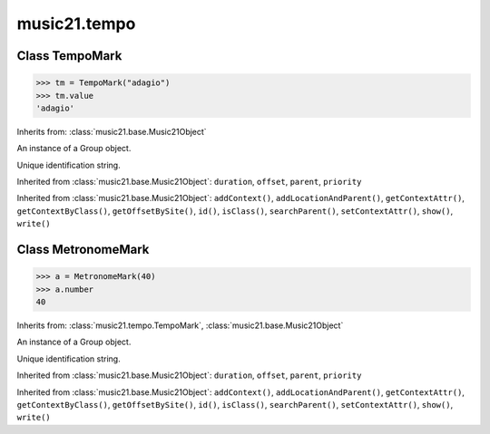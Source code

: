 .. _moduleTempo:

music21.tempo
=============

.. WARNING: DO NOT EDIT THIS FILE: AUTOMATICALLY GENERATED

.. module:: music21.tempo

Class TempoMark
---------------

.. class:: TempoMark

    

    >>> tm = TempoMark("adagio")
    >>> tm.value
    'adagio' 

    Inherits from: :class:`music21.base.Music21Object`

    .. attribute:: groups

    An instance of a Group object. 

    .. attribute:: id

    Unique identification string. 

    .. attribute:: value

    Inherited from :class:`music21.base.Music21Object`: ``duration``, ``offset``, ``parent``, ``priority``

    Inherited from :class:`music21.base.Music21Object`: ``addContext()``, ``addLocationAndParent()``, ``getContextAttr()``, ``getContextByClass()``, ``getOffsetBySite()``, ``id()``, ``isClass()``, ``searchParent()``, ``setContextAttr()``, ``show()``, ``write()``


Class MetronomeMark
-------------------

.. class:: MetronomeMark

    

    >>> a = MetronomeMark(40)
    >>> a.number
    40 

    Inherits from: :class:`music21.tempo.TempoMark`, :class:`music21.base.Music21Object`

    .. attribute:: groups

    An instance of a Group object. 

    .. attribute:: id

    Unique identification string. 

    .. attribute:: number

    .. attribute:: referent

    .. attribute:: value

    Inherited from :class:`music21.base.Music21Object`: ``duration``, ``offset``, ``parent``, ``priority``

    Inherited from :class:`music21.base.Music21Object`: ``addContext()``, ``addLocationAndParent()``, ``getContextAttr()``, ``getContextByClass()``, ``getOffsetBySite()``, ``id()``, ``isClass()``, ``searchParent()``, ``setContextAttr()``, ``show()``, ``write()``


